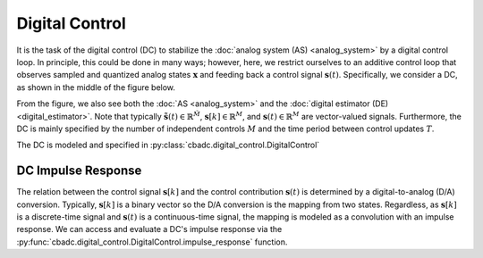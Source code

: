 ---------------
Digital Control
---------------

It is the task of the digital control (DC) to stabilize the :doc:`analog system (AS) <analog_system>` by
a digital control loop. In principle, this could be done in many ways; however, here, we restrict ourselves
to an additive control loop that observes sampled and quantized analog states :math:`\mathbf{x}` and feeding
back a control signal :math:`\mathbf{s}(t)`. Specifically, we consider a DC, as shown in the middle of
the figure below.

.. image:: images/control-bounded-converter-additive-control.svg
    :width: 1000
    :align: center
    :alt: The general analog system

From the figure, we also see both the :doc:`AS <analog_system>` and the :doc:`digital estimator (DE) <digital_estimator>`.
Note that typically :math:`\tilde{\mathbf{s}}(t) \in \mathbb{R}^\tilde{M}`, :math:`\mathbf{s}[k] \in \mathbb{R}^M`, and
:math:`\mathbf{s}(t) \in \mathbb{R}^M` are vector-valued signals. Furthermore, the DC is mainly specified by the number
of independent controls :math:`M` and the time period between control updates :math:`T`.

The DC is modeled and specified in :py:class:`cbadc.digital_control.DigitalControl`

^^^^^^^^^^^^^^^^^^^
DC Impulse Response
^^^^^^^^^^^^^^^^^^^

The relation between the control signal :math:`\mathbf{s}[k]` and the control contribution :math:`\mathbf{s}(t)` is
determined by a digital-to-analog (D/A) conversion. Typically, :math:`\mathbf{s}[k]` is a binary vector so the D/A conversion
is the mapping from two states. Regardless, as :math:`\mathbf{s}[k]` is a discrete-time signal and :math:`\mathbf{s}(t)`
is a continuous-time signal, the mapping is modeled as a convolution with an impulse response. We can access and evaluate a DC's
impulse response via the :py:func:`cbadc.digital_control.DigitalControl.impulse_response` function.
